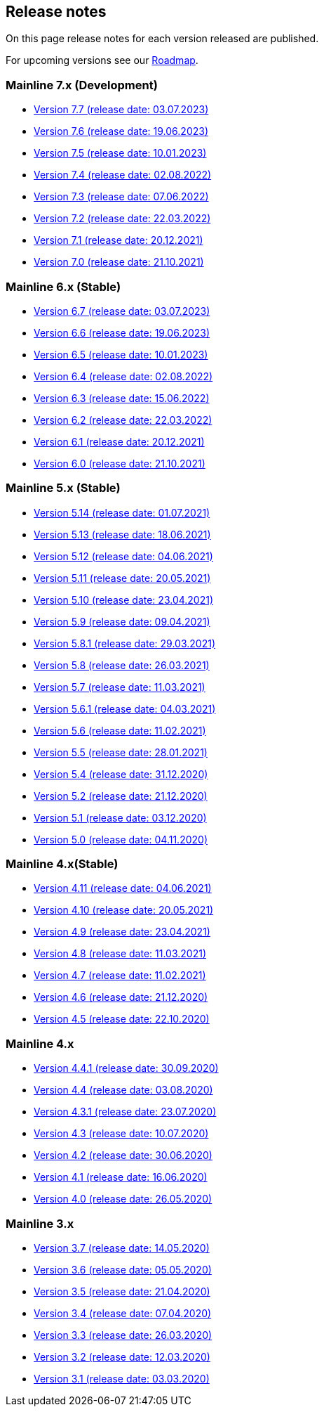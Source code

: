 == Release notes

On this page release notes for each version released are published.

For upcoming versions see our xref:Roadmap.adoc[Roadmap].

=== Mainline 7.x (Development)

* xref:release_notes/Release_notes_7.7.md[Version 7.7 (release date: 03.07.2023)]
* xref:release_notes/Release_notes_7.6.md[Version 7.6 (release date: 19.06.2023)]
* xref:release_notes/Release_notes_7.5.md[Version 7.5 (release date: 10.01.2023)]
* xref:release_notes/Release_notes_7.4.md[Version 7.4 (release date: 02.08.2022)]
* xref:release_notes/Release_notes_7.3.md[Version 7.3 (release date: 07.06.2022)]
* xref:release_notes/Release_notes_7.2.md[Version 7.2 (release date: 22.03.2022)]
* xref:release_notes/Release_notes_7.1.md[Version 7.1 (release date: 20.12.2021)]
* xref:release_notes/Release_notes_7.0.md[Version 7.0 (release date: 21.10.2021)]

=== Mainline 6.x (Stable)

* xref:release_notes/Release_notes_6.7.md[Version 6.7 (release date: 03.07.2023)]
* xref:release_notes/Release_notes_6.6.md[Version 6.6 (release date: 19.06.2023)]
* xref:release_notes/Release_notes_6.5.md[Version 6.5 (release date: 10.01.2023)]
* xref:release_notes/Release_notes_6.4.md[Version 6.4 (release date: 02.08.2022)]
* xref:release_notes/Release_notes_6.3.md[Version 6.3 (release date: 15.06.2022)]
* xref:release_notes/Release_notes_6.2.md[Version 6.2 (release date: 22.03.2022)]
* xref:release_notes/Release_notes_6.1.md[Version 6.1 (release date: 20.12.2021)]
* xref:release_notes/Release_notes_6.0.md[Version 6.0 (release date: 21.10.2021)]

=== Mainline 5.x (Stable)

* xref:release_notes/Release_notes_5.14.md[Version 5.14 (release date: 01.07.2021)]
* xref:release_notes/Release_notes_5.13.md[Version 5.13 (release date: 18.06.2021)]
* xref:release_notes/Release_notes_5.12.md[Version 5.12 (release date: 04.06.2021)]
* xref:release_notes/Release_notes_5.11.md[Version 5.11 (release date: 20.05.2021)]
* xref:release_notes/Release_notes_5.10.md[Version 5.10 (release date: 23.04.2021)]
* xref:release_notes/Release_notes_5.9.md[Version 5.9 (release date: 09.04.2021)]
* xref:release_notes/Release_notes_5.8.1.md[Version 5.8.1 (release date: 29.03.2021)]
* xref:release_notes/Release_notes_5.8.md[Version 5.8 (release date: 26.03.2021)]
* xref:release_notes/Release_notes_5.7.md[Version 5.7 (release date: 11.03.2021)]
* xref:release_notes/Release_notes_5.6.1.md[Version 5.6.1 (release date: 04.03.2021)]
* xref:release_notes/Release_notes_5.6.md[Version 5.6 (release date: 11.02.2021)]
* xref:release_notes/Release_notes_5.5.md[Version 5.5 (release date: 28.01.2021)]
* xref:release_notes/Release_notes_5.4.md[Version 5.4 (release date: 31.12.2020)]
* xref:release_notes/Release_notes_5.2.md[Version 5.2 (release date: 21.12.2020)]
* xref:release_notes/Release_notes_5.1.md[Version 5.1 (release date: 03.12.2020)]
* xref:release_notes/Release_notes_5.0.md[Version 5.0 (release date: 04.11.2020)]

=== Mainline 4.x(Stable)

* xref:release_notes/Release_notes_4.11.md[Version 4.11 (release date: 04.06.2021)]
* xref:release_notes/Release_notes_4.10.md[Version 4.10 (release date: 20.05.2021)]
* xref:release_notes/Release_notes_4.9.md[Version 4.9 (release date: 23.04.2021)]
* xref:release_notes/Release_notes_4.8.md[Version 4.8 (release date: 11.03.2021)]
* xref:release_notes/Release_notes_4.7.md[Version 4.7 (release date: 11.02.2021)]
* xref:release_notes/Release_notes_4.6.md[Version 4.6 (release date: 21.12.2020)]
* xref:release_notes/Release_notes_4.5.md[Version 4.5 (release date: 22.10.2020)]

=== Mainline 4.x

* xref:release_notes/Release_notes_4.4.1.md[Version 4.4.1 (release date: 30.09.2020)]
* xref:release_notes/Release_notes_4.4.md[Version 4.4 (release date: 03.08.2020)]
* xref:release_notes/Release_notes_4.3.1.md[Version 4.3.1 (release date: 23.07.2020)]
* xref:release_notes/Release_notes_4.3.md[Version 4.3 (release date: 10.07.2020)]
* xref:release_notes/Release_notes_4.2.md[Version 4.2 (release date: 30.06.2020)]
* xref:release_notes/Release_notes_4.1.md[Version 4.1 (release date: 16.06.2020)]
* xref:release_notes/Release_notes_4.0.md[Version 4.0 (release date: 26.05.2020)]

=== Mainline 3.x

* xref:release_notes/Release_notes_3.7.md[Version 3.7 (release date: 14.05.2020)]
* xref:release_notes/Release_notes_3.6.md[Version 3.6 (release date: 05.05.2020)]
* xref:release_notes/Release_notes_3.5.md[Version 3.5 (release date: 21.04.2020)]
* xref:release_notes/Release_notes_3.4.md[Version 3.4 (release date: 07.04.2020)]
* xref:release_notes/Release_notes_3.3.md[Version 3.3 (release date: 26.03.2020)]
* xref:release_notes/Release_notes_3.2.md[Version 3.2 (release date: 12.03.2020)]
* xref:release_notes/Release_notes_3.1.md[Version 3.1 (release date: 03.03.2020)]
